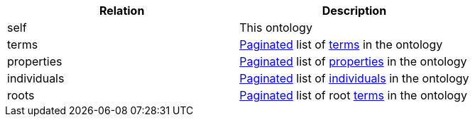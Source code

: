|===
|Relation|Description

|self
|This ontology

|terms
|<<overview-pagination,Paginated>> list of <<terms-resources,terms>> in the ontology

|properties
|<<overview-pagination,Paginated>> list of <<properties-resources,properties>> in the ontology

|individuals
|<<overview-pagination,Paginated>> list of <<individuals-resources,individuals>> in the ontology

|roots
|<<overview-pagination,Paginated>> list of root <<terms-resources,terms>> in the ontology

|===